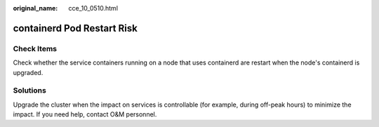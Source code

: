 :original_name: cce_10_0510.html

.. _cce_10_0510:

containerd Pod Restart Risk
===========================

Check Items
-----------

Check whether the service containers running on a node that uses containerd are restart when the node's containerd is upgraded.

Solutions
---------

Upgrade the cluster when the impact on services is controllable (for example, during off-peak hours) to minimize the impact. If you need help, contact O&M personnel.
